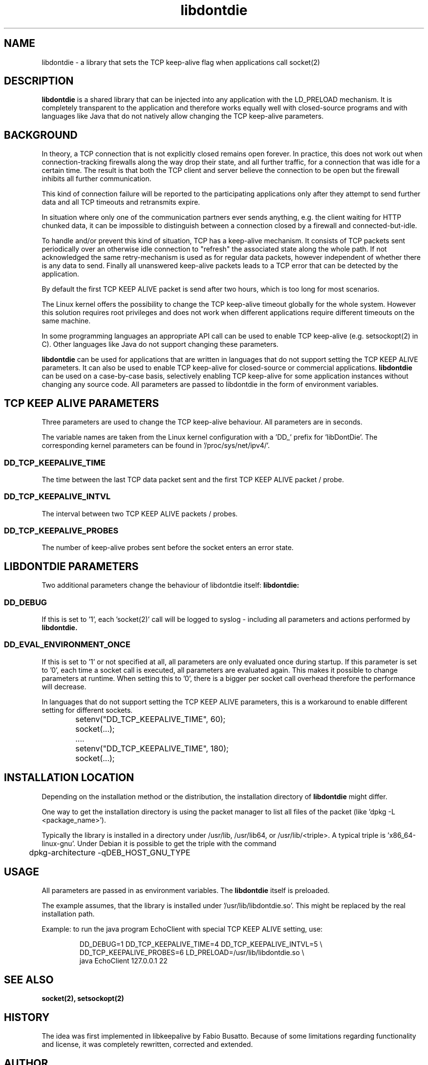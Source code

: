 .\" 
.\" Man page for libdontdie
.\"
.\" For license, see the 'LICENSE' file.
.\"
.TH libdontdie 7 2015-03-07 "TCP keepalive support lib" "TCP keepalive support lib"
.SH NAME
libdontdie \- a library that sets the TCP keep-alive flag when
applications call socket(2)
.SH DESCRIPTION
.B libdontdie
is a shared library that can be injected into any
application with the LD_PRELOAD mechanism. It is completely
transparent to the application and therefore works equally well with
closed-source programs and with languages like Java that do not
natively allow changing the TCP keep-alive parameters. 
.SH BACKGROUND
In theory, a TCP connection that is not explicitly closed remains open
forever.  In practice, this does not work out when connection-tracking
firewalls along the way drop their state, and all further traffic, for
a connection that was idle for a certain time.  The result is that
both the TCP client and server believe the connection to be open but
the firewall inhibits all further communication.
.P
This kind of connection failure will be reported to the participating
applications only after they attempt to send further data and all TCP
timeouts and retransmits expire.
.P
In situation where only one of the communication partners ever sends
anything, e.g. the client waiting for HTTP chunked data, it can be
impossible to distinguish between a connection closed by a firewall
and connected-but-idle.
.P
To handle and/or prevent this kind of situation, TCP has a keep-alive
mechanism.  It consists of TCP packets sent periodically over an
otherwise idle connection to "refresh" the associated state along the
whole path.  If not acknowledged the same retry-mechanism is used as
for regular data packets, however independent of whether there is any
data to send. Finally all unanswered keep-alive packets leads to a TCP
error that can be detected by the application. 
.P
By default the first TCP KEEP ALIVE packet is
send after two hours, which is too long for most scenarios.
.P
The Linux kernel offers the possibility to change the TCP keep-alive
timeout globally for the whole system.  However this solution requires
root privileges and does not work when different applications require
different timeouts on the same machine.
.P
In some programming languages an appropriate API call can be used to
enable TCP keep-alive (e.g. setsockopt(2) in C).  Other languages like
Java do not support changing these parameters.
.P
.B libdontdie
can be used for applications that are written in languages that do not
support setting the TCP KEEP ALIVE parameters.  It can also be used to
enable TCP keep-alive for closed-source or commercial applications.
.B libdontdie
can be used on a case-by-case basis, selectively enabling
TCP keep-alive for some application instances without changing any
source code. All parameters are passed to libdontdie in the form of
environment variables. 
.SH TCP KEEP ALIVE PARAMETERS
Three parameters are used to change the TCP keep-alive behaviour. All
parameters are in seconds.
.P
The variable names are taken from the Linux kernel configuration with
a 'DD_' prefix for 'libDontDie'. The corresponding kernel parameters
can be found in '/proc/sys/net/ipv4/'. 
.SS DD_TCP_KEEPALIVE_TIME
The time between the last TCP data packet sent and the first TCP KEEP
ALIVE packet / probe.
.SS DD_TCP_KEEPALIVE_INTVL
The interval between two TCP KEEP ALIVE packets / probes.
.SS DD_TCP_KEEPALIVE_PROBES
The number of keep-alive probes sent before the socket enters an error
state.
.SH LIBDONTDIE PARAMETERS
Two additional parameters change the behaviour of libdontdie itself:
.B libdontdie:
.SS DD_DEBUG
If this is set to '1', each 'socket(2)' call will be logged
to syslog - including all parameters and actions performed by
.B libdontdie.
.SS DD_EVAL_ENVIRONMENT_ONCE
If this is set to '1' or not specified at all, all parameters are only
evaluated once during startup.  If this parameter is set to '0', each
time a socket call is executed, all parameters are evaluated again.
This makes it possible to change parameters at runtime.  When setting
this to '0', there is a bigger per socket call overhead therefore
the performance will decrease.
.P
In languages that do not support setting the TCP KEEP ALIVE
parameters, this is a workaround to enable different setting for
different sockets.
.sp
.RS
.nf
	setenv("DD_TCP_KEEPALIVE_TIME", 60);
	socket(...);
	....
	setenv("DD_TCP_KEEPALIVE_TIME", 180);
	socket(...);
.SH INSTALLATION LOCATION
Depending on the installation method or the distribution, the
installation directory of
.B libdontdie
might differ.
.P
One way to get the installation directory is using the packet manager
to list all files of the packet (like 'dpkg -L <package_name>').
.P
Typically the library is installed in a directory under /usr/lib,
/usr/lib64, or /usr/lib/<triple>.  A typical triple
is 'x86_64-linux-gnu'.  Under Debian it is possible to get
the triple with the command
.sp
.RS
.nf
	dpkg-architecture -qDEB_HOST_GNU_TYPE
.SH USAGE
All parameters are passed in as environment variables.  The
.B libdontdie
itself is preloaded.
.P
The example assumes, that the library is installed
under '/usr/lib/libdontdie.so'.  This might be replaced by the real
installation path.
.P
Example: to run the java program EchoClient with special TCP KEEP
ALIVE setting, use:
.sp
.RS
.nf
DD_DEBUG=1 DD_TCP_KEEPALIVE_TIME=4 DD_TCP_KEEPALIVE_INTVL=5 \\ 
   DD_TCP_KEEPALIVE_PROBES=6 LD_PRELOAD=/usr/lib/libdontdie.so \\ 
   java EchoClient 127.0.0.1 22
.SH "SEE ALSO"
.BR socket(2),
.BR setsockopt(2)
.SH HISTORY
The idea was first implemented in libkeepalive by Fabio Busatto.
Because of some limitations regarding functionality and license, it
was completely rewritten, corrected and extended.
.SH AUTHOR
Written by Andreas Florath (andreas@florath.net)
.SH COPYRIGHT
Copyright \(co 2015 by Andreas Florath (andreas@florath.net).
License MIT.
